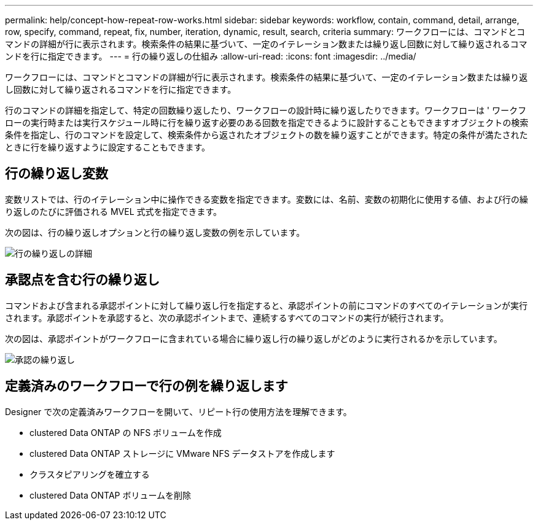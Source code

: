 ---
permalink: help/concept-how-repeat-row-works.html 
sidebar: sidebar 
keywords: workflow, contain, command, detail, arrange, row, specify, command, repeat, fix, number, iteration, dynamic, result, search, criteria 
summary: ワークフローには、コマンドとコマンドの詳細が行に表示されます。検索条件の結果に基づいて、一定のイテレーション数または繰り返し回数に対して繰り返されるコマンドを行に指定できます。 
---
= 行の繰り返しの仕組み
:allow-uri-read: 
:icons: font
:imagesdir: ../media/


[role="lead"]
ワークフローには、コマンドとコマンドの詳細が行に表示されます。検索条件の結果に基づいて、一定のイテレーション数または繰り返し回数に対して繰り返されるコマンドを行に指定できます。

行のコマンドの詳細を指定して、特定の回数繰り返したり、ワークフローの設計時に繰り返したりできます。ワークフローは ' ワークフローの実行時または実行スケジュール時に行を繰り返す必要のある回数を指定できるように設計することもできますオブジェクトの検索条件を指定し、行のコマンドを設定して、検索条件から返されたオブジェクトの数を繰り返すことができます。特定の条件が満たされたときに行を繰り返すように設定することもできます。



== 行の繰り返し変数

変数リストでは、行のイテレーション中に操作できる変数を指定できます。変数には、名前、変数の初期化に使用する値、および行の繰り返しのたびに評価される MVEL 式式を指定できます。

次の図は、行の繰り返しオプションと行の繰り返し変数の例を示しています。

image::../media/row_repetition_details.png[行の繰り返しの詳細]



== 承認点を含む行の繰り返し

コマンドおよび含まれる承認ポイントに対して繰り返し行を指定すると、承認ポイントの前にコマンドのすべてのイテレーションが実行されます。承認ポイントを承認すると、次の承認ポイントまで、連続するすべてのコマンドの実行が続行されます。

次の図は、承認ポイントがワークフローに含まれている場合に繰り返し行の繰り返しがどのように実行されるかを示しています。

image::../media/approval_repetition.png[承認の繰り返し]



== 定義済みのワークフローで行の例を繰り返します

Designer で次の定義済みワークフローを開いて、リピート行の使用方法を理解できます。

* clustered Data ONTAP の NFS ボリュームを作成
* clustered Data ONTAP ストレージに VMware NFS データストアを作成します
* クラスタピアリングを確立する
* clustered Data ONTAP ボリュームを削除

